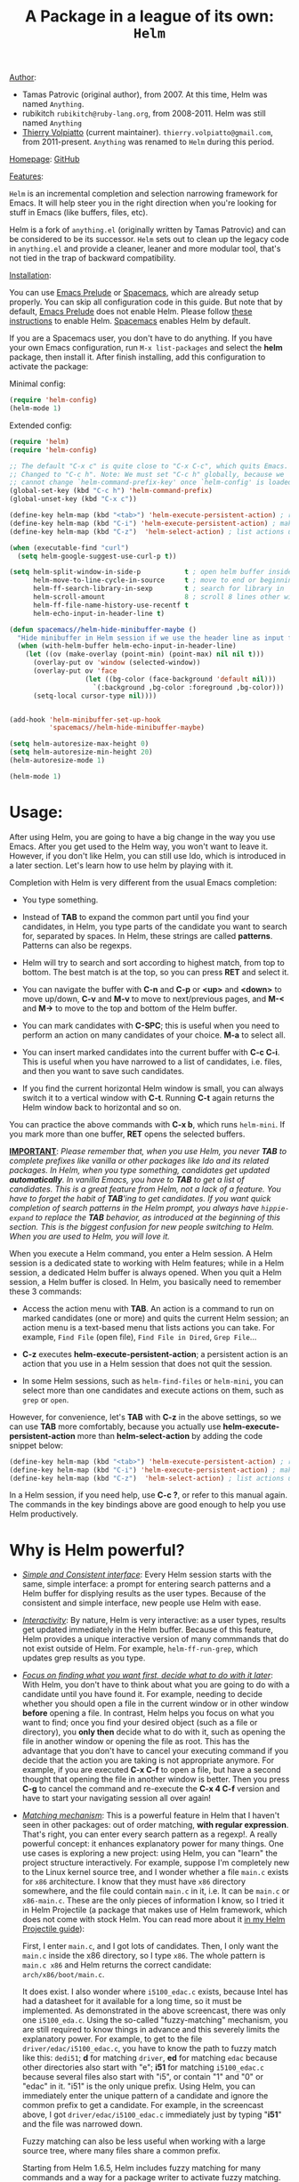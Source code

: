 #+TITLE: A Package in a league of its own: =Helm=

_Author_:

- Tamas Patrovic (original author), from 2007. At this time, Helm was
  named =Anything=.
- rubikitch =rubikitch@ruby-lang.org=, from 2008-2011. Helm was still
  named =Anything=
- [[https://github.com/thierryvolpiatto][Thierry Volpiatto]] (current maintainer).
  =thierry.volpiatto@gmail.com=, from 2011-present. =Anything= was
  renamed to =Helm= during this period.
  
_Homepage_: [[https://github.com/emacs-helm/helm][GitHub]]

_Features_:

=Helm= is an incremental completion and selection narrowing framework for
Emacs. It will help steer you in the right direction when you're
looking for stuff in Emacs (like buffers, files, etc).

Helm is a fork of =anything.el= (originally written by Tamas Patrovic) and
can be considered to be its successor. =Helm= sets out to clean up the
legacy code in =anything.el= and provide a cleaner, leaner and more
modular tool, that's not tied in the trap of backward compatibility.

_Installation_:

You can use [[https://github.com/bbatsov/prelude][Emacs Prelude]] or [[https://github.com/syl20bnr/spacemacs][Spacemacs]], which are already setup properly. You can
skip all configuration code in this guide. But note that by default, [[https://github.com/bbatsov/prelude][Emacs
Prelude]] does not enable Helm. Please follow [[https://github.com/bbatsov/prelude#helm][these instructions]] to enable Helm.
[[https://github.com/syl20bnr/spacemacs][Spacemacs]] enables Helm by default.

If you are a Spacemacs user, you don't have to do anything. If you have
your own Emacs configuration, run =M-x list-packages= and select the *helm*
package, then install it. After finish installing, add this
configuration to activate the package:

Minimal config:

#+begin_src emacs-lisp
  (require 'helm-config)
  (helm-mode 1)
#+end_src

Extended config:

#+begin_src emacs-lisp
  (require 'helm)
  (require 'helm-config)

  ;; The default "C-x c" is quite close to "C-x C-c", which quits Emacs.
  ;; Changed to "C-c h". Note: We must set "C-c h" globally, because we
  ;; cannot change `helm-command-prefix-key' once `helm-config' is loaded.
  (global-set-key (kbd "C-c h") 'helm-command-prefix)
  (global-unset-key (kbd "C-x c"))

  (define-key helm-map (kbd "<tab>") 'helm-execute-persistent-action) ; rebind tab to run persistent action
  (define-key helm-map (kbd "C-i") 'helm-execute-persistent-action) ; make TAB work in terminal
  (define-key helm-map (kbd "C-z")  'helm-select-action) ; list actions using C-z

  (when (executable-find "curl")
    (setq helm-google-suggest-use-curl-p t))

  (setq helm-split-window-in-side-p           t ; open helm buffer inside current window, not occupy whole other window
        helm-move-to-line-cycle-in-source     t ; move to end or beginning of source when reaching top or bottom of source.
        helm-ff-search-library-in-sexp        t ; search for library in `require' and `declare-function' sexp.
        helm-scroll-amount                    8 ; scroll 8 lines other window using M-<next>/M-<prior>
        helm-ff-file-name-history-use-recentf t
        helm-echo-input-in-header-line t)

  (defun spacemacs//helm-hide-minibuffer-maybe ()
    "Hide minibuffer in Helm session if we use the header line as input field."
    (when (with-helm-buffer helm-echo-input-in-header-line)
      (let ((ov (make-overlay (point-min) (point-max) nil nil t)))
        (overlay-put ov 'window (selected-window))
        (overlay-put ov 'face
                     (let ((bg-color (face-background 'default nil)))
                       `(:background ,bg-color :foreground ,bg-color)))
        (setq-local cursor-type nil))))


  (add-hook 'helm-minibuffer-set-up-hook
            'spacemacs//helm-hide-minibuffer-maybe)

  (setq helm-autoresize-max-height 0)
  (setq helm-autoresize-min-height 20)
  (helm-autoresize-mode 1)

  (helm-mode 1)
#+end_src

* Usage:
:PROPERTIES:
:ID:       07fe976f-bf1e-4c16-afb3-b108059921b1
:END:

After using Helm, you are going to have a big change in the way you
use Emacs. After you get used to the Helm way, you won't want to leave
it. However, if you don't like Helm, you can still use Ido, which is
introduced in a later section. Let's learn how to use helm by playing with
it.

Completion with Helm is very different from the usual Emacs
completion:

- You type something.

- Instead of *TAB* to expand the common part until you find your
  candidates, in Helm, you type parts of the candidate you want to
  search for, separated by spaces. In Helm, these strings are called
  *patterns*. Patterns can also be regexps.

- Helm will try to search and sort according to highest match, from
  top to bottom. The best match is at the top, so you can press *RET*
  and select it.

- You can navigate the buffer with *C-n* and *C-p* or *<up>* and
  *<down>* to move up/down, *C-v* and *M-v* to move to next/previous
  pages, and *M-<* and *M->* to move to the top and bottom of the Helm
  buffer.

- You can mark candidates with *C-SPC*; this is useful when you need
  to perform an action on many candidates of your choice. *M-a* to
  select all.

- You can insert marked candidates into the current buffer with *C-c
  C-i*. This is useful when you have narrowed to a list of candidates,
  i.e. files, and then you want to save such candidates.

- If you find the current horizontal Helm window is small, you can
  always switch it to a vertical window with *C-t*. Running *C-t* again
  returns the Helm window back to horizontal and so on.

You can practice the above commands with *C-x b*, which runs
=helm-mini=. If you mark more than one buffer, *RET* opens the
selected buffers.

*_IMPORTANT_*: /Please remember that, when you use Helm, you never *TAB*/
/to complete prefixes like vanilla or other packages like Ido and its/
/related packages. In Helm, when you type something, candidates get/
/updated *automatically*. In vanilla Emacs, you have to *TAB* to get a/
/list of candidates. This is a great feature from Helm, not a lack of a/
/feature. You have to forget the habit of *TAB*'ing to get/
/candidates. If you want quick completion of search patterns in the Helm/
/prompt, you always have =hippie-expand= to replace the *TAB*/
/behavior, as introduced at the beginning of this section. This is/
/the biggest confusion for new people switching to Helm. When you are/
/used to Helm, you will love it./

When you execute a Helm command, you enter a Helm session. A Helm
session is a dedicated state to working with Helm features; while in a
Helm session, a dedicated Helm buffer is always opened. When you quit
a Helm session, a Helm buffer is closed. In Helm, you basically need
to remember these 3 commands:

- Access the action menu with *TAB*. An action is a command to run on
  marked candidates (one or more) and quits the current Helm session; an
  action menu is a text-based menu that lists actions you can
  take. For example, =Find File= (open file), =Find File in Dired=,
  =Grep File=...

- *C-z* executes *helm-execute-persistent-action*; a persistent action
  is an action that you use in a Helm session that does not quit the
  session.

- In some Helm sessions, such as =helm-find-files= or =helm-mini=, you
  can select more than one candidates and execute actions on them,
  such as =grep= or =open=.

However, for convenience, let's *TAB* with *C-z* in the above
settings, so we can use *TAB* more comfortably, because you actually
use *helm-execute-persistent-action* more than
*helm-select-action* by adding the code snippet below:

#+begin_src emacs-lisp
  (define-key helm-map (kbd "<tab>") 'helm-execute-persistent-action) ; rebind tab to do persistent action
  (define-key helm-map (kbd "C-i") 'helm-execute-persistent-action) ; make TAB works in terminal
  (define-key helm-map (kbd "C-z")  'helm-select-action) ; list actions using C-z
#+end_src

In a Helm session, if you need help, use *C-c ?*, or refer to this
manual again. The commands in the key bindings above are good enough
to help you use Helm productively.

* Why is Helm powerful?
:PROPERTIES:
:ID:       260dfe60-eb43-4d20-b1c4-b51af5133a32
:END:
- /_Simple and Consistent interface_/: Every Helm session starts with
  the same, simple interface: a prompt for entering search patterns and
  a Helm buffer for displying results as the user types. Because of the
  consistent and simple interface, new people use Helm with ease.

- /_Interactivity_/: By nature, Helm is very interactive: as a user
  types, results get updated immediately in the Helm buffer. Because
  of this feature, Helm provides a unique interactive version of many
  commmands that do not exist outside of Helm. For example,
  =helm-ff-run-grep=, which updates grep results as you type.

- /_Focus on finding what you want first, decide what to do with it
  later_/: With Helm, you don't have to think about what you are going to
  do with a candidate until you have found it. For example, needing to
  decide whether you should open a file in the current window or in other
  window *before* opening a file. In contrast, Helm helps you focus on
  what you want to find; once you find your desired object (such as a
  file or directory), you *only then* decide what to do with it, such as
  opening the file in another window or opening the file as root. This
  has the advantage that you don't have to cancel your executing command
  if you decide that the action you are taking is not appropriate
  anymore. For example, if you are executed *C-x C-f* to open a file, but
  have a second thought that opening the file in another window is
  better. Then you press *C-g* to cancel the command and re-execute the
  *C-x 4 C-f* version and have to start your navigating session all over
  again!

- /_Matching mechanism_/: This is a powerful feature in Helm that I
  haven't seen in other packages: out of order matching, *with regular
  expression*. That's right, you can enter every search pattern as a
  regexp!. A really powerful concept: it enhances explanatory power
  for many things. One use cases is exploring a new project: using
  Helm, you can "learn" the project structure interactively. For
  example, suppose I'm completely new to the Linux kernel source tree,
  and I wonder whether a file =main.c= exists for =x86=
  architecture. I know that they must have =x86= directory somewhere,
  and the file could contain =main.c= in it, i.e. It can be =main.c=
  or =x86-main.c=. These are the only pieces of information I know, so I
  tried it in Helm Projectile (a package that makes use of Helm framework,
  which does not come with stock Helm. You can read more about it [[http://tuhdo.github.io/helm-projectile.html][in my
  Helm Projectile guide]]):

  [[file:static/helm_projectile.gif][file:static/helm_projectile.gif]]

  First, I enter =main.c=, and I got lots of candidates. Then, I only
  want the =main.c= inside the x86 directory, so I type =x86=. The whole
  pattern is =main.c x86= and Helm returns the correct candidate:
  =arch/x86/boot/main.c=.

  It does exist. I also wonder where =i5100_edac.c= exists, because
  Intel has had a datasheet for it available for a long time, so it must be
  implemented. As demonstrated in the above screencast, there was only
  one =i5100_eda.c=. Using the so-called "fuzzy-matching" mechanism,
  you are still required to know things in advance and this severely
  limits the explanatory power. For example, to get to the file
  =driver/edac/i5100_edac.c=, you have to know the path to fuzzy
  match like this: =dedi51=; *d* for matching =driver=, *ed* for matching
  =edac= because other directories also start with "e"; *i51* for
  matching =i5100_edac.c= because several files also start with "i5",
  or contain "1" and "0" or "edac" in it. "i51" is the only unique
  prefix. Using Helm, you can immediately enter the unique pattern of
  a candidate and ignore the common prefix to get a candidate. For
  example, in the screencast above, I got =driver/edac/i5100_edac.c=
  immediately just by typing "*i51*" and the file was narrowed down.

  Fuzzy matching can also be less useful when working with a large source
  tree, where many files share a common prefix.

  Starting from Helm 1.6.5, Helm includes fuzzy matching for many
  commands and a way for a package writer to activate fuzzy matching.

- /Performance/: Helm can work with over 30000 candidates or more with no
  problems.

* Operate on text at point:
:PROPERTIES:
:ID:       8de25a41-da8b-42b5-b152-e62ef75d2bfd
:END:
If you are already in a Helm session, you can still get input from the
current editing buffer by the following key bindings:

- *C-w* yanks word at point, starting from point to the end of the
  word, into the Helm prompt (the minibuffer).
- *M-n* yanks symbol at point

If =helm-mode= is activated, help commands also automatically
recognize symbols at point if such symbols exist in Emacs, and use
the Helm interface for interactive selection. For example:

- *C-h f*, which runs =describe-function=, automatically takes the
  symbol at point as the default for searching function.
- *C-h v*, which runs =describe-variable=, automatically takes the
  symbol at point as the default for searching variable.
- *C-h w*, which runs =where-is=, automatically takes the
  symbol at point as the default for showing the key binding for a
  command.
- ... and so on... (*C-h C-h* to view all commands)

All of those commands automatically make use of Helm.

* Autoresize
Helm can resize its buffer automatically to fit the number of
candidates if you enable =helm-autoresize-mode=:

#+begin_src emacs-lisp
  (helm-autoresize-mode t)
#+end_src

You can customize the minimum and maximum height that Helm can resize
with these two variable: 

- =helm-autoresize-max-height=
- =helm-autoresize-min-height=

By default, =helm-autoresize-max-height= is set to 40, meaning the Helm
candidate buffer has a maximum height of 40% of the current frame
height. Similarly, =helm-autoresize-min-height= specifies a minimum
height for the Helm candidate buffer as a percentage of the current frame
height.

If you don't want the Helm window to be resized, you can set
=helm-autoresize-max-height= equal to =helm-autoresize-min-height=.

If you use [[https://github.com/roman/golden-ratio.el][golden-ratio]], you have to disable its interference with the Helm window
(Note: If you are using Spacemacs, you don't have to add this bit of configuration):

#+begin_src emacs-lisp
  (defun pl/helm-alive-p ()
    (if (boundp 'helm-alive-p)
        (symbol-value 'helm-alive-p)))

  (add-to-list 'golden-ratio-inhibit-functions 'pl/helm-alive-p)
#+end_src

In DEMO 1, =helm-autoresize-max-height= is not equal to
=helm-autoresize-min-height= (begins when ~START DEMO~ appears in
minibuffer):

[[file:static/part3/helm-autoresize-mode.gif][file:static/part3/helm-autoresize-mode.gif]]

In DEMO 2, =helm-autoresize-max-height= is equal to
=helm-autoresize-min-height= (begins when ~START DEMO~ appears in
minibuffer):

[[file:static/part3/helm-autoresize-fix.gif][file:static/part3/helm-autoresize-fix.gif]]

* Command: =helm-M-x=
:PROPERTIES:
:ID:       500a1c68-ab43-40a5-97c3-5d556a9f748d
:END:
_Key binding_:

No default key binding. We should give it one:

#+begin_src emacs-lisp
  (global-set-key (kbd "M-x") 'helm-M-x)
#+end_src

_Description_:

=M-x= and see the difference. You will see a buffer that lists
commands in Emacs. Some of you may not like it because it seems
overkill at first. However, even if you really don't like, please bear
with me until the end.

Now, type =li pa=; that's right =li= , a space and =pa=. You will see,
=list-packages= is at the top. Surprise! Let's try another input. Now,
type =pa ^li=, and you will receive =list-package= as the first
entry.

=helm-M-x= is also better then the default =M-x=, because it provides
key bindings right next to the commands, and *TAB* provides you the
built-in documentation of that command in another buffer.

Starting from 1.6.5, =helm-M-x= can fuzzy match candidates, but this is
not enabled by default. To enable fuzzy matching, add the following
setting:

#+begin_src emacs-lisp
  (setq helm-M-x-fuzzy-match t) ;; optional fuzzy matching for helm-M-x
#+end_src


*NOTE*: You have to bind =helm-M-x= to *M-x* manually. Otherwise, you
 still get Helm completion, but using the vanilla *M-x* that does not
 provides the above features like showing key bindings and *TAB* to
 open built-in documentation. Another important thing is, you have to
 pass the prefix argument *AFTER* you run =helm-M-x=, because your prefix
 argument will be displayed in the modeline when in =helm-M-x=
 buffer. Passing prefix argument *BEFORE* =helm-M-x= *has no effect*.

_Demo_:

[[file:static/part3/helm-m-x.gif][file:static/part3/helm-m-x.gif]]

* Command: =helm-show-kill-ring=
:PROPERTIES:
:ID:       77b4d145-c280-4ed4-98a7-d645fe1d18bf
:END:
_Key binding_:

No default key binding. We should give it one:

#+begin_src emacs-lisp
    (global-set-key (kbd "M-y") 'helm-show-kill-ring)
#+end_src

_Description_:

Do you remember the binding =C-y= [[http://tuhdo.github.io/emacs-tutor.html#sec-7-15][cycle the kill ring]]? However, working with
default kill ring is painful because you have a burden to remember an
invisible thing, that is the kill ring, at which position you kill
what. To view the kill ring, you have to *C-h v* and type =kill-ring=
to see content of the kill ring, and it is not pretty.

=helm-show-kill-ring= solves this problem: Helm shows the kill ring in
a readable format and allows you to narrow down by entering
sub-strings of candidates. You are freed from the cognitive burden of
the default *M-y*.

If you follow my Helm configuration, =M-y= binds to
=helm-show-kill-ring=. Try it and see! Much easier than the default.

_Demo_:

=helm-kill-ring= in action (the demo starts when you see ~START~ in the
minibuffer):

[[file:static/part3/helm-kill-ring.gif][file:static/part3/helm-kill-ring.gif]]

* Command: =helm-mini=
:PROPERTIES:
:ID:       0386c827-7f5d-4056-bf4d-8d0fc01fc1ab
:END:
_Key binding_:

No default key binding. We should give it one:

#+begin_src emacs-lisp
    (global-set-key (kbd "C-x b") 'helm-mini)
#+end_src

To enable fuzzy matching, add the following settings:

#+begin_src emacs-lisp
  (setq helm-buffers-fuzzy-matching t
        helm-recentf-fuzzy-match    t)
#+end_src

=helm-mini= is comprised of multiple sources:

- Current open buffers, under the header =Buffers=.
- Recently opened files, under the header =Recentf=.
- Allows you to create a new buffer by pressing *RET*, under the header
  =Create Buffer=.

You can move back and forth between the groups by using *<left>* and
*<right>* arrow keys. Or you can just scroll down/up with *C-v* and
*M-v*.

You can filter out buffers by major mode using the pattern
=*<major-mode>=. For example, =*dired= narrows to only Dired
buffers. You can also filter out buffers that belong to a major mode
by adding =!= to the pattern. For example, =*!dired= select all buffers
that are not in Dired mode.

You can also select buffers in a specific directory by using the pattern
=/directory=. For example, =/.emacs.d/= narrows to buffers that are
only inside =.emacs.d=. Add =!= before the pattern for reverse
version. For example, =!/.emacs.d/= narrows to buffers not in
=.emacs.d=.

You can even use =helm-mini= to narrow to buffers that contain a
regexp in their contents, by prepending =@= to the search
pattern. For example, you can select buffers that only contain the
string "test": =@test=. If you want to see the locations of the string
in the buffers, mark all the buffer with *M-a* and *C-s* while in
=helm-mini= session, to switch to =helm-moccur=. You can mark buffers
to search with *C-SPC*. When you switch to =helm-moccur=, matches that
are in selected buffers are displayed. You can also perform =occur=
only on the current buffer with prefix argument: *C-u C-s*; this is
useful when you already marked buffers but don't want to unmark just
to view only in a buffer. However, in general, you won't need *C-u
C-s*.

Meaning of colors and prefixes for buffers:

- Remote buffers are prefixed with '@'.
- Red => Buffer has had its file modified on disk by an external
  process.
- Indianred2 => Buffer exists but its file has been deleted.
- Orange => Buffer is modified and its file has not been saved to disk.
- Italic => A non-file buffer.

Some Emacs themes change the colors. You should check the
corresponding color in your color themes.

Example:

- If I enter the pattern: =*lisp ^helm @moc=, Helm will narrow
  down the list by selecting only buffers that are in lisp mode, start
  by helm and match "moc" in their contents.

- If I want to specify more than one major-mode, separate them with
  =,=, e.g =*!lisp,!sh,!fun= will list all buffers but the ones in
  lisp-mode, sh-mode and fundamental-mode.

- If I enter the pattern: =*lisp ^helm moc=. Notice there is no
  =@= this time helm will look for lisp mode buffers starting by
  "helm" and have "moc" in their name.

- If I enter the pattern: =*!lisp !helm= Helm will narrow down
  to buffers that are not in "lisp" mode and that do not match "helm".

- If I enter the pattern: =/helm/ w3= Helm will narrow down
  buffers that are in any "helm" sub-directory and matching w3.

 =helm-mini= is like an interactive version of =ibuffer=.

_Demo_:

[[file:static/part3/helm-mini.gif][file:static/part3/helm-mini.gif]]

The demo starts when you see ~Eval: START~ in the minibuffer. Note that
the demo use =helm-buffers-list=, which is almost the same as
=helm-mini=. The only difference is that =helm-buffers-list= uses
=ido-virtual-buffers= for listing recently used files, while
=helm-mini= uses =recentf=.

- All the C buffers are selected using the pattern =*C=. In the demo,
  I also select Tcl buffers with *Tcl and then switched back to C 
  buffers with =*C=.

- I only want to have buffers that contain only the string
  =crash=. To do that, I add a space, then add the pattern
  =@crash=. After the initial search pattern, I hand the currently
  highlighted buffer over to =helm-moccur= (=moccur= with Helm interface)
  using *C-s*. Candidates can be filtered gradually by adding more
  patterns, e.g., I added =memory= to filter down to buffers that
  contain the string "memory" among the buffers that contain
  =crash=. You can also mark multiple with *C-SPC* or mark all buffers
  with *M-a* to search all buffers listed in =helm-mini=.

- As you can see, as I filtered, the number of candidates
  decreased, as displayed in the modeline. At the end, there were 12
  buffers remained as the result of filtering, down from the total 253
  buffers.

The demo above is part of [[https://github.com/emacs-helm/helm#advanced-usage][Helm's homepage]] now.

_Similar Commands_:

- =helm-multi-files=: this command lists buffers and recent files and
  files in current directory. However, when no match is found,
  =helm-mini= asks if you want to create a new buffer by highlighting
  the only entry, which look like this:

  [[file:static/helm-new-file-buffer.gif][file:static/helm-new-file-buffer.gif]]

  while =helm-multi-files= shows a blank buffer. However, you can
  start a =helm-locate= session to search the whole file system for
  the desired file by pressing *C-c p*. By default, =helm-for-files=
  is bound to =<prefix> f= (current prefix is *C-c h*).

- =helm-buffer-list=: similar to =helm-mini=, but instead of listing
  recent files from =recentf=, it uses =ido-virtual-buffers=, which is
  a list of recently visited files managed by =ido=. The virtual
  buffers do not contain paths. Depending on your preference, you can
  use this command in place of =helm-mini=. To enable fuzzy matching
  =ido-virtual-buffers=, if you set =helm-buffers-fuzzy-matching= to
  =t= already, you also get fuzzy matching for =ido-virtual-buffers=.

* Command: =helm-find-files=
:PROPERTIES:
:ID:       b71abd6c-cb29-4b64-a55f-29bd75937c11
:END:
_Key binding_:

*<prefix> C-x C-f* or *C-x C-f* (prefix is *C-x c* by default, or
*C-c h* if set). This is a rather long key sequence, and
*=helm-find-files= deserves a better binding:

#+begin_src emacs-lisp
  (global-set-key (kbd "C-x C-f") 'helm-find-files)
#+end_src

_Description_:

=helm-find-files= is file navigation on steroids:

- =helm-find-files= can fuzzy match candidates in the current
  directory. e.g "fob" or "fbr" will complete "foobar".

- You can also execute a persistent action, which is bound to *C-z* (by
  default) or *TAB* if you use my configuration, to narrow the current
  highlighting candidate; *C-z* or *TAB* again to view the contents of the
  buffer. You can scroll the other buffer up/down with *M-<next>* and
  *M-<prior>*.

- Alternatively, you can hit *C-j* to narrow to the highlighting candidate
  and *C-j* again to view the content of the other buffer. *C-l* goes
  back.

- You can also go up one directory level with *C-l*. *_NOTE_*: if you
  use *C-l*, Helm goes up one level and places the cursor on the directory
  you've just exited. If you want to go up and have the cursor on
  the parent directory, in Helm prompt, enter =../=. 

- After you go up with *C-l*, you can go back to the exact visited
  directories with *C-r*.

- To create a directory, enter a new name that does not exist in the
  current directory and append =/= at the end. After you create a
  directory, Helm continues in that directory.

- To create a new file, enter a name and select the top row that has
  the symbol =[?]= next to it. By default, Helm always selects the
  first match in the directory.

- You can invoke =grep= on the currently highlighted entry with
  *C-s*. *C-u C-s* performs a recursive grep.

- Enter =~/= at the end of the pattern to quickly reach home directory.

- Enter =/= at the end of the pattern to quickly reach root of your file system.

- Enter =./= at the end of the pattern to quickly reach `default-directory'
  (initial start of session). If you are in `default-directory' move
  cursor on top.

You can perform more actions on the highlighted entry by running
=helm-select-action=, which is bound to *TAB* by default and *C-z* in
my configuration. The guide for each action in the action menu is
written in the guide [[http://tuhdo.github.io/helm-projectile.html][Exploring large projects with Projectile and Helm
Projectile]]. It is written there because you will end up using
[[https://github.com/bbatsov/projectile][Projectile]] (a project manage for Emacs, introduced in later section)
to navigate to files much more efficiently, anywhere and anytime you
need.

_Demo_: 

I only needed to type into the prompt a few character to get the
candidate I wanted among many candidates. The demo starts when you see
~START~ in the minibuffer:

[[file:static/part3/helm-find-files.gif][file:static/part3/helm-find-files.gif]]

**** _Find file at point_:
:PROPERTIES:
:ID:       a70d8543-d81d-42f6-bd80-f0d459ed1a8c
:END:

Did you know the command =ffap=? It was introduced in part 1, but here
is the demo:

[[file:static/ffap.gif][file:static/ffap.gif]]

=helm-find-files= can do that too: all you need to do is move your
point onto a proper filepath, and Helm will reach the correct path for
you, similar to the screenshot. Now, you no longer have to use a
separate command to open the file at point, but using the same *C-x
C-f*. It's really convenient.

**** _File and directory histories_:
:PROPERTIES:
:ID:       e1b80059-4a23-4a65-adb7-916764b47695
:END:

With a prefix argument, =helm-find-files= displays a
list of visited directories. If one is selected at point,
=helm-find-files= starts in that directory and you can navigate
from there.

During a =helm-find-files= session, you can get a list of visited
files and directories with *C-c h*. From there, the default action is
*RET* to open the file/directory at point, or continue with
=helm-find-files= starting at that file/directory.

You can use *M-p* and *M-n* to move back and forth between previously
visited directory.

* Command: =helm-ff-do-grep=, live grep in Helm
:PROPERTIES:
:ID:       ded88dfc-ea36-4650-856b-b7e176836f46
:END:

_Key binding_: 

From within a =helm-find-files= session, you can invoke
=helm-ff-run-grep= with *C-s* to search a file/directory on
highlighted entry in the Helm buffer. With prefix argument *C-u*,
recursively greps a selected directory.

You can also save the result into a Grep buffer using the action
=Save results in Grep buffer=. Note that this Grep buffer is created
by Helm, not the default Emacs grep buffer. It has minimal key
bindings. In ~*hgrep*~ buffer, press *C-h m* to view all key
bindings.

_Description_:

Every time you type a character, =helm= updates =grep= result
immediately. You can use =ack-grep= to replace =grep= with this
configuration:

#+begin_src emacs-lisp
  (when (executable-find "ack-grep")
    (setq helm-grep-default-command "ack-grep -Hn --no-group --no-color %e %p %f"
          helm-grep-default-recurse-command "ack-grep -H --no-group --no-color %e %p %f"))
#+end_src

_Demo_:

[[file:static/live_grep.gif][file:static/live_grep.gif]]

* Command: =helm-semantic-or-imenu=
:PROPERTIES:
:ID:       57d8eda0-9f2d-4aaf-b85d-3bcd261c40e8
:END:
_Key binding_:

*<prefix> i* (prefix is *C-x c* by default, or *C-c h* if set).

_Description_:

The Imenu facility offers a way to find the major definitions,
such as function definitions or variable definitions in a file by
name. You can run =imenu= command individually.

Semantic is a package that provides language-aware editing
commands based on 'source-code parsers'.  When enabled, each file
you visit is automatically parsed. Semantic provides execellent
support for C/C++. To enable Semantic mode, execute
=(semantic-mode 1)=.

Helm offers an interface to both Semantic and Imenu at the same
time: If `semantic-mode' is active in the current buffer, then use
semantic for generating tags, otherwise fall back to =imenu=. If
point is on a symbol, helm feeds the symbol into input prompt by
default.

=helm-semantic-or-imenu= works with many modes like C/C++, Java,
Python, Ruby, Emacs Lisp and Lisp in general, shell script,
Org-mode...

To enable fuzzy matching for both =Semantic= and =Imenu= listing, add
the following setting:

#+begin_src emacs-lisp
  (setq helm-semantic-fuzzy-match t
        helm-imenu-fuzzy-match    t)
#+end_src

_Usage_:

- Invoke the command (by default, *C-c h i*).

- You can use the arrow keys or *C-p/C-n* to move up and down between
  candidates. You can also use *C-<down>* and *C-<up>*; as you move the
  selection between tags inside the Helm Semantic buffer, the point moves
  between tag locations as well.

- A nice feature of =helm-semantic-or-imenu= is that whenever you
  activate the command, if point is inside a Semantic tag
  (such as a function definition), the selection is positioned at the
  tag in the Helm buffer. This works nicely in combination with
  *C-<down>* and *C-<up>* to move between definitions in your buffer.

Helm gives you finer control: you can move between functions using
=beginning-of-defun= (bound to *C-M-a*) and =end-of-defun= (bound to
*C-M-e*), but it will also move the point and scroll your buffer. Using
=helm-semantic-or-imenu=, you have similar behavior and you have more
choices: either =C-g= to return back to the position where you originally
invoked =helm-semantic-or-imenu= because you only needed to look up a
function interface (e.g., to see what kinds of parameters a function
accepts), or =RET= to jump to the tag location. Currently, only the
Semantic part of =helm-semantic-or-imenu= is supported. If a buffer only
has =imenu= support from the command, you won't be able to use this
feature.

=helm-semantic-or-imenu= provides these types of Semantic tags: 

- =Dependencies=: the dependencies of the current file as defined by
  the current major mode. For example, =Dependencies= in C/C++ include
  header files. When you execute a persistent action on a dependency,
  the point moves to the location of that dependency in the current
  window.

- =Variables=: variables defined in current buffer.
- =Functions=: function defined in current buffer
- =Provides=: modules that this buffer provides; for example, =(provide
  ...)= expression in Emacs Lisp.

If you want to filter by tag type, enter caret character =^=
(beginning of line in regex) and follow the first character of that
type. For example, to see only function tags, type =^f= in
the prompt.

_Demo 1_:

DEMO (begin when =START DEMO= is in minibuffer):

- First, I use =helm-semantic-or-imenu= to move to the function
  helm-define-key-with-subkeys and move point there.

- Then, I start =helm-semantic-or-imenu= again and
  helm-define-key-with-subkeys is pre-selected.

- Then, I move point to the variable =helm-map= and execute
  =helm-semantic-or-imenu= again on two function: =helm-next-source=
  and =helm-previous-source=. This time, instead of showing the
  current semantic tag I'm operating in (which is =helm-map=), it
  shows the other two tags in Helm Semantic buffer. This is because I
  supplied a prefix argument before running the command.

  [[file:static/part3/helm-semantic-or-imenu-2.gif][file:static/part3/helm-semantic-or-imenu-2.gif]]

_Demo 2_:

Here is =helm-semantic-or-imenu= in action, please notice the
"pattern: " prompt in the minibuffer:

- At first, I narrow to candidates that are functions with this
  pattern in the prompt: =Functi=.

- Then, I narrow to candidates that are functions and contain
  =void= in them with this pattern: =functi void=, effectively
  selecting functions that have type =void= *or* accept =void= arguments.

- Then, I narrow to candidates that are functions and contain =int=
  in them with this pattern: =functi int=, effectively selecting functions
  that have type =int= *or* accept =int= arguments.

- Then, I narrow to candidates that are variables and contain =u16=
  in them, effectively selecting only variables that have type =u16=; the
  same for =u32= in the demo.

  [[file:static/part3/helm-semantic-or-imenu.gif][file:static/part3/helm-semantic-or-imenu.gif]]

Press *RET* to visit the the candidate location. The above examples are just
demonstrations. You can narrow to anything you want with search
patterns separated by spaces, e.g., you can use two patterns,
"func" and a part of a function name, and Helm can narrow to it
fine.

In the demo, you see things like =class u16= and =class u32=; that is
because =u16= and =u32= are defined by typedef.

* Command: =helm-man-woman=
:PROPERTIES:
:ID:       2578b1bd-7ae9-4250-b701-c9191603404f
:END:
_Key binding_:

*<prefix> m* (prefix is *C-x c* by default, or *C-c h* if set).

_Description_:

With =helm-man-woman=, you can quickly jump to any man entry using the
Helm interface, either by typing in Helm prompt or if the point is on a
symbol, opening the man page at point. To enable man page at point, add the
following code:

#+begin_src emacs-lisp
  (add-to-list 'helm-sources-using-default-as-input 'helm-source-man-pages)
#+end_src

Demo:

[[file:static/part3/helm-man-woman.gif]]

* Command: =helm-find=
:PROPERTIES:
:ID:       b7a95407-8629-48c4-bc9c-d0a391c95478
:END:
_Key binding_:

*<prefix> /* (prefix is *C-x c* by default, or *C-c h* if set).

_Description_:

Normally, you use =find= command with arguments in terminal, then
press *RET* and wait for a big list of result, and if the result is not
as expected, repeat the whole thing. You can shorten this process by
interactively get results from Unix =find= for every character you
enter into Helm prompt.

You can separate search patterns by spaces. However, since Helm is
using Unix =find= utility, you have to enter search patterns according
to the search string of =find=; use =helm-man-woman= to read the =find=
man page.

By default, invoking =helm-find= only searches current directory. With
prefix argument =C-u= (i.e. =C-u C-c h /=), a prompt asks for a
directory to find. =helm-find= can be invoked within =helm-find-files=
session, by using *C-c /*. To open more than one file, mark individual
candidates with *C-SPC* or mark all with *M-a*, then *RET*. You can
switch to =helm-find-files= with *C-x C-f*.

If you use =helm-find= on a large directory and feel live updating is too
sluggish, you can always suspend the live updating with *C-!* and
resume the live updating with *C-!* later.

_Demo_:

[[file:static/part3/helm-find.gif][file:static/part3/helm-find.gif]]

* Command: =helm-locate=
:PROPERTIES:
:ID:       0e8e485d-c539-4175-9c81-9c8f9f17f608
:END:
_Key binding_:

*<prefix> l* (prefix is *C-x c* by default, or *C-c h* if set).

_Description_:

Similar to =helm-find=, but uses the =locate= command and accepts search
patterns according to =locate= input. Use =helm-man-woman= to read
=locate= man page. In Mac OS, =mdfind= is used instead. On Windows,
you need to install [[http://www.voidtools.com/][Everything search engine]]; once you installed
Everything and expose =es.exe= to Emacs via the PATH environment
variable, =helm-locate= will use =Everything= and work out of the box
without any configuration.

To use a local database, execute =helm-locate= with prefix argument
=C-u=.

If you use =helm-locate= on a large hard drive and feel live updating is
too sluggish, you can always suspend the live updating with *C-!* and
resume the live updating with *C-!* later.

To enable fuzzy matching in =helm-locate=, add this setting:

#+begin_src emacs-lisp
  (setq helm-locate-fuzzy-match t)
#+end_src

Note that it is currently working with =locate= command in Linux. If
you are on other platform, don't set it or you won't have any result.

_Demo_:

[[file:static/part3/helm-locate.gif][file:static/part3/helm-locate.gif]]

* Command: =helm-occur=
:PROPERTIES:
:ID:       5fe9a6c3-5af2-4b4a-94ff-5849560c831f
:END:
_Key binding_:

*<prefix> M-s o* (prefix is *C-x c* by default, or *C-c h* if
set). Since this is a rather long binding, we should bind a more
convenient key sequence:

#+begin_src emacs-lisp
  (global-set-key (kbd "C-c h o") 'helm-occur)
#+end_src

_Description_:

Similar to =occur=, but using Helm interface. As you type, matching
lines are updated immediately. This is convenient when you want to
have a list of matches in the current buffer to jump back and
forth. *TAB* to temporarily move the point to the location of the currently
highlighted match. *C-g* cancels the current Helm session and returns to
the original location where =helm-occur= was invoked. *RET* on a match
jumps to that match.

_Demo_:

You can see that candidates keep getting updated when I
type. The demo starts when you see =START= in the minibuffer.

[[file:static/part3/helm-occur.gif][file:static/part3/helm-occur.gif]]

* Command: =helm-apropos=
:PROPERTIES:
:ID:       479cdaab-0aba-48b8-b4d2-b026d23eb41a
:END:
_Key binding_:

*<prefix> a* (prefix is *C-x c* by default, or *C-c h* if set).

_Description_:

Pre-configured helm to describe commands, functions, variables and
faces - all in one command!. It is similar to *C-h a* which runs
=apropos-command=, but interactive includes more than just commands.
=helm-apropos= combines 5 sources:

- *Commands*: Lists all available commands.
- *Fucntion*: Lists all available functions.
- *Classes*: Lists all classes created by =defclass=. See [[https://www.gnu.org/software/emacs/manual/html_node/eieio/Building-Classes.html][Building
  Classes]].
- *Generic Functions*: Lists all functions created by =defmethod=. See
  [[https://www.gnu.org/software/emacs/manual/html_node/eieio/Writing-Methods.html#Writing-Methods][Writing Methods]] 
- *Variables*: Lists all available variables.
- *Faces*: Lists all available faces.
- *Helm attributes*: Lists all attributes that you can use to build a
  Helm source. Useful if you want to write extension with Helm.

To enable fuzzy matching, add this setting:

#+begin_src emacs-lisp
  (setq helm-apropos-fuzzy-match t)
#+end_src

* Command: =helm-info-*=
:PROPERTIES:
:ID:       93e5fcb9-231b-43b8-81df-501a59bca2b6
:END:
_Key binding_:

*<prefix> h <key>* (prefix is *C-x c* by default, or *C-c h* if
set); *<key>*, by default, is one of *g*, *i* or *r*:

| Key            | Binding                       |
|----------------+-------------------------------|
| *<prefix> h g* | Command: =helm-info-gnus=     |
| *<prefix> h i* | Command: =helm-info-at-point= |
| *<prefix> h r* | Command: =helm-info-emacs=    |
|----------------+-------------------------------|

_Description_:

The prefix for info commands is =<prefix> h=. You can think of =h=
as stands for *help* and *<key>* is one of the info topic to make it
easier to remember.

=helm= offers a wide ranges of info commands for various topics. =M-x
helm info= to see these commands, i.e. =helm-info-as=,
=helm-info-gdb=... You can search for info nodes easily with the Helm
interface and press *TAB* on an entry to view. *M-<next>* moves to the next
page, and *M-<prior>* moves to the previous page in the other buffer.

You can have more =helm-info-= commands, such as:

- =helm-info-gdb=.
- =helm-info-find=.
- =helm-info-elisp=.
....

Use =M-x helm-info= to see the list of =helm-info-= commands using the
default info prefix: =<prefix> h= or key bindings of your choice.

* Command: =helm-lisp-completion-at-point=
_Key binding_:

*<prefix> <tab>* (prefix is *C-x c* by default, or *C-c h* if set).

_Description_:

If you work with Emacs Lisp, this command provides a list of available
loaded functions in Emacs. To get a list of completions, you first
have to write a prefix, even just one character. Then execute the
command and get a list of completion candidates. To enable fuzzy
matching, add this setting:

#+begin_src emacs-lisp
  (setq helm-lisp-fuzzy-completion t)
#+end_src

* Command: =helm-resume=
:PROPERTIES:
:ID:       9d698347-33ee-447d-9fd1-eb01e9770dbb
:END:
_Key binding_:

 *<prefix> b* (prefix is *C-x c* by default, or *C-c h* if set).

_Description_:

This command allows you to resume the previous Helm session, along
with your previous patterns in the prompt. For example, if your
last helm session was =helm-ff-run-grep= and you entered patterns in
Helm prompt, =helm-resume= resumes that session along with your
previous input.

With prefix argument, =helm-resume= allows you to choose among all
existing Helm buffers. =helm-mini= or =helm-buffer-list= does not
show existing Helm buffers; they ignore it by default; but if you
run =ibuffer=, you will see a list of Helm buffers visible
there. Don't kill them or you won't be able to resume.

This is really convenient when you have complex input ,and
preparation steps. For example, if you have multiple regexp
patterns in your previous Helm session, then you don't have to
type it again. Or in your previous Helm session, you have to
travel to a deep directory, and =helm-resume= helps you to reuse
your previous session without going through all the troubles
again.

* Command: =helm-all-mark-rings=
:PROPERTIES:
:ID:       12d8e9d0-1a43-434f-8398-6bb5deb729df
:END:
_Key binding_:

*<prefix> C-c SPC* (prefix is *C-x c* by default, or *C-c h* if
set). This is a rather long key sequence, this command deserves a
better binding, for example:

#+begin_src emacs-lisp
  (global-set-key (kbd "C-h SPC") 'helm-all-mark-rings)
#+end_src

_Description_:

One handy command. It allows you to view the content of the both the
local and global mark rings in a friendly interface, so you can always
jump back to where you were. Without this command, if you want to view
the mark rings, you have to run *M-:* and enter =mark-ring= or
=global-mark-ring= to view  their contents. And even so, Emacs only
displays the bare content of the =mark-ring= and =global-mark-ring=
lists, which is the line number and its buffer like this:

=(#<marker at 23614 in helm.org> #<marker at 2343 in setup-helm.el> #<marker at 4280 in helm.org> #<marker in no buffer> #<marker at 1271 in helm.org> #<marker at 643 in emacs-tutor.org> #<marker in no buffer> #<marker at 1 in setup-applications.el> #<marker at 1 in emacs-tutor3.org>)=

With =helm-all-mark-rings=, you have this nice interface with line
content and syntax highlighting:

[[file:static/part3/helm-all-mark-rings.gif][file:static/part3/helm-all-mark-rings.gif]]

* Command: =helm-regexp=
:PROPERTIES:
:ID:       2990875c-646a-4109-b8b4-1f8ea951e78d
:END:
_Key binding_:
*<prefix> r* (prefix is *C-x c* by default, or *C-c h* if set).

_Description_:

Pre-configured helm to build regexps. This commands is useful when you
want to test out a regexp interactively. The following actions are
available with *C-z*:

| Key    | Action                                                    |
|--------+-----------------------------------------------------------|
| *[f1]* | =Kill regexp as sexp=                                     |
|        | Saves the regexp as a string in =kill-ring=               |
|--------+-----------------------------------------------------------|
| *[f2]* | =Query Replace Regexp=                                    |
|        | Invoke =query-replace= with current regexp to be replaced |
|--------+-----------------------------------------------------------|
| *[f3]* | =Kill regexp=                                             |
|        | Saves the regexp as is in the current Helm prompt         |
|--------+-----------------------------------------------------------|

_Demo_:

[[file:static/part3/helm-regexp.gif][file:static/part3/helm-regexp.gif]]

* Command: =helm-register=
:PROPERTIES:
:ID:       eba2ce38-e084-4338-8209-cd1c3a8e26b9
:END:
_Key binding_:

*<prefix> C-x r i* (prefix is *C-x c* by default, or *C-c
h* if set). Let's bind it to something else:

#+begin_src emacs-lisp
  (global-set-key (kbd "C-c h x") 'helm-register)
#+end_src

Pre-configured for viewing Emacs registers. By simply executing
=helm-register=, you can view what is in registers. *RET* or *TAB*
inserts content of selected register.

| Key    | Action                                      |
|--------+---------------------------------------------|
| *[f1]* | =Insert Register=                           |
|        | Insert register content into buffer         |
|--------+---------------------------------------------|
| *[f2]* | =Append Region to Register=                 |
|        | Append an active region to current content  |
|        | in selected register                        |
|--------+---------------------------------------------|
| *[f3]* | =Prepend Region to Register=                |
|        | Prepend an active region to current content |
|        | in selected register                        |
|--------+---------------------------------------------|

_Demo_:

[[file:static/part3/helm-registers.gif][file:static/part3/helm-registers.gif]]

* Command: =helm-top=
:PROPERTIES:
:ID:       f8adcc89-8421-434d-a8a3-92865d1cbb2a
:END:
_Key binding_:

*<prefix> t* (prefix is *C-x c* by default, or *C-c h* if set).

_Description_:

This command provides a Helm interface for the =top= program. You can
interact with each process with the following actions:

| Key    | Binding              |
|--------+----------------------|
| *[f1]* | kill (SIGTERM)       |
|--------+----------------------|
| *[f2]* | kill (SIGKILL)       |
|--------+----------------------|
| *[f3]* | kill (SIGINT)        |
|--------+----------------------|
| *[f4]* | kill (Choose signal) |
|--------+----------------------|

=helm-top= specific commands:

| Key       | Binding                  |
|-----------+--------------------------|
| *C-c C-u* | Refresh =helm-top=       |
|-----------+--------------------------|
| *M-C*     | Sort by *shell commands* |
|-----------+--------------------------|
| *M-P*     | Sort by *CPU usage*      |
|-----------+--------------------------|
| *M-U*     | Sort by *user*           |
|-----------+--------------------------|
| *M-M*     | Sort by *memory*         |
|-----------+--------------------------|

=user= and =shell commands= are sorted alphabetically.

_Demo_:

[[file:static/part3/helm-top.gif][file:static/part3/helm-top.gif]]

* Command: =helm-surfraw=
:PROPERTIES:
:ID:       b436e961-79a4-426e-a2a1-23d790390cb1
:END:
_Key binding_:

*<prefix> s* (prefix is *C-x c* by default, or *C-c h* if set).

_Description_:

=surfraw= provides a fast UNIX command line interface to a variety
of popular WWW search engines and other artifacts of power.  It
reclaims google, altavista, dejanews, freshmeat, research index,
slashdot...

=helm-surfraw= provides a Helm interface to the =surfraw= program that is
easy to use. All you have to do is enter a search term, and then Helm
provides a number of services, such as Google, Stackoverflow... to
use.

_Demo_:

[[file:static/part3/helm-surfraw.gif][file:static/part3/helm-surfraw.gif]]

* Command: =helm-google-suggest=
:PROPERTIES:
:ID:       fe45a7e8-785a-456a-8a16-73c2c4e3a52b
:END:
_Key binding_: 

*<prefix> C-c g* (prefix is *C-x c* by default, or *C-c h* if
set). Let's bind it to something else:

#+begin_src emacs-lisp
  (global-set-key (kbd "C-c h g") 'helm-google-suggest)
#+end_src

_Description_:

This command allows you to interactively enter search terms and get
results from Google in a Helm buffer. Then, you can open one of the
candidates in other services, such as Google, Wikipedia, Youtube,
Imbd, Google Maps, Google News. If you are on Windows, don't type too
fast or, you will have an error and you have to abandon this Helm
session.

_Demo_:

[[file:static/part3/helm-google-suggest.gif][file:static/part3/helm-google-suggest.gif]]

* Command: =helm-color=
:PROPERTIES:
:ID:       6e010b94-e671-40f4-9a5a-31e54ba00bdd
:END:
_Key binding_:

*<prefix> c* (prefix is *C-x c* by default, or *C-c h* if set).

_Description_:

If you want to quickly view and copy hexadecimal values of colors,
=helm-color= provides such a feature. But, =helm-color= is beyond a
mere color picker. The real usage for =helm-color= is for face
customization: the command list ALL available faces, with a preview of
each face in the same row. This makes theme customization really quick
because you can quickly view a face with its color. Because of the way
Helm works, you can look at a group of faces together to have a global
view of whether or not the colors work well with each other.

=helm-color= contains two groups, with actions in each:

- Colors:

| Key               | Action                                |
|-------------------+---------------------------------------|
| *[f1]* or *C-c N* | =Copy Name=                           |
|                   | Copy color name into kill-ring        |
|-------------------+---------------------------------------|
| *[f2]* or *C-c R* | =Copy RGB=                            |
|                   | Copy hex value into kill-ring         |
|-------------------+---------------------------------------|
| *[f3]* or *C-c n* | =Insert Name=                         |
|                   | Insert color name into current buffer |
|-------------------+---------------------------------------|
| *[f4]* or *C-c r* | =Insert RGB=                          |
|                   | Insert hex value  into current buffer |
|-------------------+---------------------------------------|

- Customize Face: 

| Key    | Action                    |
|--------+---------------------------|
| *[f1]* | =Customize=               |
|        | Open Customization window |
|--------+---------------------------|
| *[f2]* | =Copy Name=               |
|        | Copy face name            |
|--------+---------------------------|

_Demo_:

[[file:static/part3/helm-color.gif][file:static/part3/helm-color.gif]]

* Command: =helm-eval-expression-with-eldoc=
:PROPERTIES:
:ID:       5ff6249d-02a6-449a-98b8-9b40664b32ce
:END:
_Key binding_:

*<prefix> C-:* (prefix is *C-x c* by default, or *C-c h* if
set). *C-:* is a bit difficult to press, it would be better with:

#+begin_src emacs-lisp
  (global-set-key (kbd "C-c h M-:") 'helm-eval-expression-with-eldoc)
#+end_src

_Description_:

This command allows you to enter Emacs Lisp expressions and get
instant results in a Helm buffer for every character you type. The
changed key binding above makes it easier to remember, since the
stock =eval-expression= binds to *M-:*. So, from now on, to eval
expression without live update, use *M-:*, and with live update, use
*C-c h M-:*. This command is useful when you want to try out a command
with various inputs, and want to see the results as fast as
possible.

_Demo_:

[[file:static/part3/helm-eval-expression.gif][file:static/part3/helm-eval-expression.gif]]

* Command: =helm-calcul-expression=
:PROPERTIES:
:ID:       25c713ac-d068-48f9-b518-93df630ed0a2
:END:
_Key binding_:

*<prefix> C-,* (prefix is *C-x c* by default, or *C-c h* if set).

_Description_:

This commands provides a Helm interface for the =calc= command. What is
=calc=? According to [[http://www.gnu.org/software/emacs/manual/html_mono/calc.html#Getting-Started][Calc Manual]]:

#+BEGIN_QUOTE
Calc is an advanced calculator and mathematical tool that runs as part
of the GNU Emacs environment. Very roughly based on the HP-28/48
series of calculators, its many features include:

- Choice of algebraic or RPN (stack-based) entry of calculations.
- Arbitrary precision integers and floating-point numbers.
- Arithmetic on rational numbers, complex numbers (rectangular and
  polar), error forms with standard deviations, open and closed
  intervals, vectors and matrices, dates and times, infinities, sets,
  quantities with units, and algebraic formulas.
- Mathematical operations such as logarithms and trigonometric functions.
- Programmer's features (bitwise operations, non-decimal numbers).
- Financial functions such as future value and internal rate of return.
- Number theoretical features such as prime factorization and arithmetic modulo m for any m.
- Algebraic manipulation features, including symbolic calculus.
- Moving data to and from regular editing buffers.
- Embedded mode for manipulating Calc formulas and data directly inside any editing buffer.
- Graphics using GNUPLOT, a versatile (and free) plotting program.
- Easy programming using keyboard macros, algebraic formulas, algebraic rewrite rules, or extended Emacs Lisp. 
#+END_QUOTE

You can enter valid =calc= mathematic expressions such as +, -,*, /,
sin, cos, tan, sqrt.... To make the most out of this command, obviously
you should carefully study =calc= itself by reading the [[http://www.gnu.org/software/emacs/manual/html_mono/calc.html][Calc Manual]].

_Demo_:

[[file:static/part3/helm-calc.gif][file:static/part3/helm-calc.gif]]

* Command: =helm-eshell-history=
:PROPERTIES:
:ID:       ad0fbac6-b78e-42b7-82d4-f95057401ba2
:END:

_Key binding_:

No key binding. Let's bind it to a key to be used in Eshell:

#+begin_src emacs-lisp
  (require 'helm-eshell)

  (add-hook 'eshell-mode-hook
            #'(lambda ()
                (define-key eshell-mode-map (kbd "C-c C-l")  'helm-eshell-history)))
#+end_src

_Description_:

If you usually re-execute an old shell command in Eshell with *M-r*,
then =helm-eshell-history= provides an easy and efficient way to work
with command history. Using stock *M-r*, you have to actively remember
past commands you worked with; otherwise Eshell cannot find the
command. If you forget, you will have to type in the command =history=
to refresh your memory. =helm-eshell-history= combines the two: you
can interactively use a regexp to select past commands and get live
feedback with a list of commands that satisfy the search. Now you don't have to
remember which commands exist. Let Helm handle that problem for you.

_Demo_:

[[file:static/part3/helm-eshell-history.gif][file:static/part3/helm-eshell-history.gif]]
* Command: =helm-comint-input-ring=
:PROPERTIES:
:ID:       2c28164f-ddff-4733-8dc1-cddb0b121b4a
:END:
 Similar to =helm-eshell-history=, but used for =M-x shell=.

 #+begin_src emacs-lisp
   (define-key shell-mode-map (kbd "C-c C-l") 'helm-comint-input-ring)
 #+end_src

* Command: =helm-mini-buffer-history=
:PROPERTIES:
:ID:       2bc57adc-953f-4760-ae6d-330600e46da2
:END:
Do you ever feel uneasy operating on the minibuffer history when
it's getting large (say, hundreds of history items)? If so, Helm can
help you easily manage a large number of items in the history list
with ease using the Helm interface.

#+begin_src emacs-lisp
  (define-key minibuffer-local-map (kbd "C-c C-l") 'helm-minibuffer-history)
#+end_src

* Package: =helm-projectile=
:PROPERTIES:
:ID:       50cc1f5e-022d-4818-bedf-0a52e7e4615b
:END:
_Author_:  [[https://github.com/bbatsov][Bozhidar Batsov]], =bozhidar@batsov.com=

_Homepage_: [[https://github.com/bbatsov/projectile][GitHub]]

_Features_:

Provide a Helm interface for quickly selecting files in a project using
Projectile.

[[file:static/helm_projectile.gif][file:static/helm_projectile.gif]]

_Installation_:

=M-x list-packages= and select *helm-projectile* package, then install
it. After it finishes installing, you can start using =helm-projectile=
immediately.

_Usage_:

For basic usage, *C-c p h* to run =helm-projectile= and select files
in your project. Please refer to the [[http://tuhdo.github.io/helm-projectile.html][full guide]].

* Package: =helm-descbinds=
:PROPERTIES:
:ID:       3a128b01-725f-4142-bd0d-f9bbd4b715cc
:END:
_Author_

- 2008-2010:    Taiki SUGAWARA, =buzz.taiki@gmail.com=
- 2012-2013     Michael Markert, =markert.michael@googlemail.com=
- 2013-present: Daniel Hackney =dan@haxney.org=

_Homepage_: [[https://github.com/emacs-helm/helm-descbinds][GitHub]]

_Features_:
Helm Descbinds provides an interface to Emacs’ =describe-bindings=,
making the currently active key bindings interactively searchable with
helm.

Additionally you have the following actions

- Execute the command
- Describe the command
- Find the command

_Installation_:

=M-x list-packages= and select *helm-descbinds* package, then install
it. After finish installing, add this code snippet to activate the
package:

#+begin_src emacs-lisp
  ;;;;;;;;;;;;;;;;;;;;;;;;;;;;;;;;;;;;;;;;;;;;;;;;;;
  ;; PACKAGE: helm-descbinds                      ;;
  ;;                                              ;;
  ;; GROUP: Convenience -> Helm -> Helm Descbinds ;;
  ;;;;;;;;;;;;;;;;;;;;;;;;;;;;;;;;;;;;;;;;;;;;;;;;;;
  (require 'helm-descbinds)
  (helm-descbinds-mode)
#+end_src

_Usage_:

Enter a prefix key and *C-h* after it. You will see a list of bindings
using the Helm interface for narrowing.

* Summary of Keybindings
:PROPERTIES:
:ID:       68003d84-9f41-11e4-89d3-123b93f75cba
:END:

This chapter summarizes the key bindings introduced in the above chapters.

| Key Binding   | Command                           | Description                                                                 |
|---------------+-----------------------------------+-----------------------------------------------------------------------------|
| =M-x=         | =helm-M-x=                        | List commands                                                               |
| =M-y=         | =helm-show-kill-ring=             | Shows the content of the kill ring                                          |
| =C-x b=       | =helm-mini=                       | Shows open buffers, recently opened files                                   |
| =C-x C-f=     | =helm-find-files=                 | The helm version of find-file                                               |
| =C-s=         | =helm-ff-run-grep=                | Run grep from within helm-find-files                                        |
| =C-c h i=     | =helm-semantic-or-imenu=          | Helm interface to semantic/imenu                                            |
| =C-c h m=     | =helm-man-woman=                  | Jump to any man entry                                                       |
| =C-c h /=     | =helm-find=                       | Helm interface to find                                                      |
| =C-c h l=     | =helm-locate=                     | Helm interface to locate                                                    |
| =C-c h o=     | =helm-occur=                      | Helm interface for occur                                                    |
| =C-c h a=     | =helm-apropos=                    | Describes commands, functions, variables, ...                               |
| =C-c h h g=   | =helm-info-gnus=                  |                                                                             |
| =C-c h h i=   | =helm-info-at-point=              |                                                                             |
| =C-c h h r=   | =helm-info-emacs=                 |                                                                             |
| =C-c h <tab>= | =helm-lisp-completion-at-point=   | Provides a list of available functions                                      |
| =C-c h b=     | =helm-resume=                     | Resumes a previous helm session                                             |
| =C-h SPC=     | =helm-all-mark-rings=             | Views contents of local and global mark rings                               |
| =C-c h r=     | =helm-regex=                      | Visualizes regex matches                                                    |
| =C-c h x=     | =helm-register=                   | Shows content of registers                                                  |
| =C-c h t=     | =helm-top=                        | Helm interface to top                                                       |
| =C-c h s=     | =helm-surfraw=                    | Command line interface to many web search engines                           |
| =C-c h g=     | =helm-google-suggest=             | Interactively enter search terms and get results from Google in helm buffer |
| =C-c h c=     | =helm-color=                      | Lists all available faces                                                   |
| =C-c h M-:=   | =helm-eval-expression-with-eldoc= | Get instant results for Emacs lisp expressions in the helm buffer           |
| =C-c h C-,=   | =helm-calcul-expression=          | Helm interface to calc                                                      |
| =C-c C-l=     | =helm-eshell-history=             | Interface to eshell history                                                 |
| =C-c C-l=     | =helm-comint-input-ring=          | Interface to shell history                                                  |
| =C-c C-l=     | =helm-mini-buffer-history=        | Interface to mini-buffer history                                            |
|---------------+-----------------------------------+-----------------------------------------------------------------------------|


